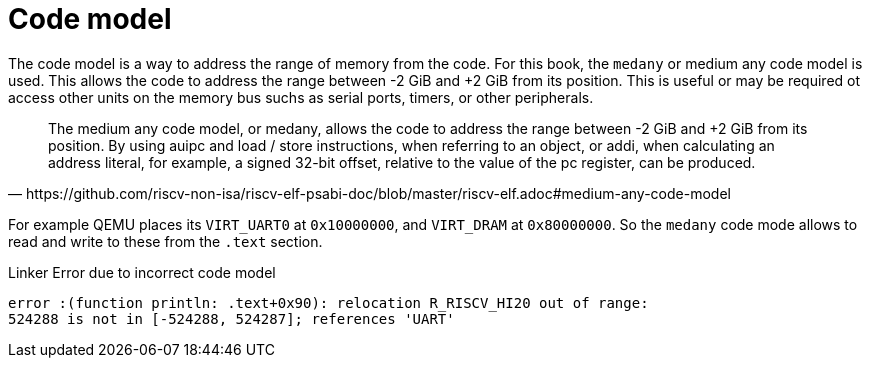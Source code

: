 = Code model

The code model is a way to address the range of memory from the code. For this
book, the `medany` or medium any code model is used. This allows the code to
address the range between -2 GiB and +2 GiB from its position. This is useful
or may be required ot access other units on the memory bus suchs as serial
ports, timers, or other peripherals.

[quote,https://github.com/riscv-non-isa/riscv-elf-psabi-doc/blob/master/riscv-elf.adoc#medium-any-code-model]
The medium any code model, or medany, allows the code to address the range
between -2 GiB and +2 GiB from its position. By using auipc and load / store
instructions, when referring to an object, or addi, when calculating an address
literal, for example, a signed 32-bit offset, relative to the value of the pc
register, can be produced.

For example QEMU places its `VIRT_UART0` at `0x10000000`, and `VIRT_DRAM` at
`0x80000000`. So the `medany` code mode allows to read and write to these from
the `.text` section.

.Linker Error due to incorrect code model
[source,bash]
error :(function println: .text+0x90): relocation R_RISCV_HI20 out of range:
524288 is not in [-524288, 524287]; references 'UART'

